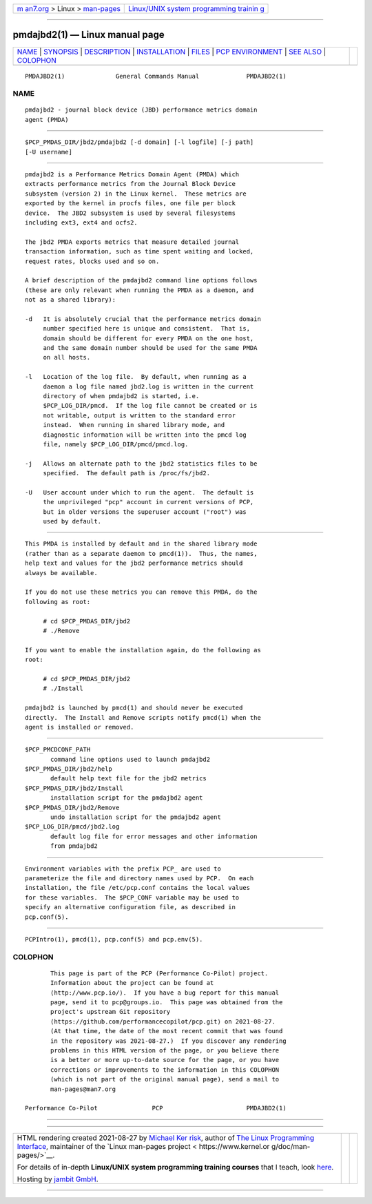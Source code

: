 .. container:: page-top

.. container:: nav-bar

   +----------------------------------+----------------------------------+
   | `m                               | `Linux/UNIX system programming   |
   | an7.org <../../../index.html>`__ | trainin                          |
   | > Linux >                        | g <http://man7.org/training/>`__ |
   | `man-pages <../index.html>`__    |                                  |
   +----------------------------------+----------------------------------+

--------------

pmdajbd2(1) — Linux manual page
===============================

+-----------------------------------+-----------------------------------+
| `NAME <#NAME>`__ \|               |                                   |
| `SYNOPSIS <#SYNOPSIS>`__ \|       |                                   |
| `DESCRIPTION <#DESCRIPTION>`__ \| |                                   |
| `INSTALLATION <#INSTALLATION>`__  |                                   |
| \| `FILES <#FILES>`__ \|          |                                   |
| `PCP                              |                                   |
| ENVIRONMENT <#PCP_ENVIRONMENT>`__ |                                   |
| \| `SEE ALSO <#SEE_ALSO>`__ \|    |                                   |
| `COLOPHON <#COLOPHON>`__          |                                   |
+-----------------------------------+-----------------------------------+
| .. container:: man-search-box     |                                   |
+-----------------------------------+-----------------------------------+

::

   PMDAJBD2(1)              General Commands Manual             PMDAJBD2(1)

NAME
-------------------------------------------------

::

          pmdajbd2 - journal block device (JBD) performance metrics domain
          agent (PMDA)


---------------------------------------------------------

::

          $PCP_PMDAS_DIR/jbd2/pmdajbd2 [-d domain] [-l logfile] [-j path]
          [-U username]


---------------------------------------------------------------

::

          pmdajbd2 is a Performance Metrics Domain Agent (PMDA) which
          extracts performance metrics from the Journal Block Device
          subsystem (version 2) in the Linux kernel.  These metrics are
          exported by the kernel in procfs files, one file per block
          device.  The JBD2 subsystem is used by several filesystems
          including ext3, ext4 and ocfs2.

          The jbd2 PMDA exports metrics that measure detailed journal
          transaction information, such as time spent waiting and locked,
          request rates, blocks used and so on.

          A brief description of the pmdajbd2 command line options follows
          (these are only relevant when running the PMDA as a daemon, and
          not as a shared library):

          -d   It is absolutely crucial that the performance metrics domain
               number specified here is unique and consistent.  That is,
               domain should be different for every PMDA on the one host,
               and the same domain number should be used for the same PMDA
               on all hosts.

          -l   Location of the log file.  By default, when running as a
               daemon a log file named jbd2.log is written in the current
               directory of when pmdajbd2 is started, i.e.
               $PCP_LOG_DIR/pmcd.  If the log file cannot be created or is
               not writable, output is written to the standard error
               instead.  When running in shared library mode, and
               diagnostic information will be written into the pmcd log
               file, namely $PCP_LOG_DIR/pmcd/pmcd.log.

          -j   Allows an alternate path to the jbd2 statistics files to be
               specified.  The default path is /proc/fs/jbd2.

          -U   User account under which to run the agent.  The default is
               the unprivileged "pcp" account in current versions of PCP,
               but in older versions the superuser account ("root") was
               used by default.


-----------------------------------------------------------------

::

          This PMDA is installed by default and in the shared library mode
          (rather than as a separate daemon to pmcd(1)).  Thus, the names,
          help text and values for the jbd2 performance metrics should
          always be available.

          If you do not use these metrics you can remove this PMDA, do the
          following as root:

               # cd $PCP_PMDAS_DIR/jbd2
               # ./Remove

          If you want to enable the installation again, do the following as
          root:

               # cd $PCP_PMDAS_DIR/jbd2
               # ./Install

          pmdajbd2 is launched by pmcd(1) and should never be executed
          directly.  The Install and Remove scripts notify pmcd(1) when the
          agent is installed or removed.


---------------------------------------------------

::

          $PCP_PMCDCONF_PATH
                 command line options used to launch pmdajbd2
          $PCP_PMDAS_DIR/jbd2/help
                 default help text file for the jbd2 metrics
          $PCP_PMDAS_DIR/jbd2/Install
                 installation script for the pmdajbd2 agent
          $PCP_PMDAS_DIR/jbd2/Remove
                 undo installation script for the pmdajbd2 agent
          $PCP_LOG_DIR/pmcd/jbd2.log
                 default log file for error messages and other information
                 from pmdajbd2


-----------------------------------------------------------------------

::

          Environment variables with the prefix PCP_ are used to
          parameterize the file and directory names used by PCP.  On each
          installation, the file /etc/pcp.conf contains the local values
          for these variables.  The $PCP_CONF variable may be used to
          specify an alternative configuration file, as described in
          pcp.conf(5).


---------------------------------------------------------

::

          PCPIntro(1), pmcd(1), pcp.conf(5) and pcp.env(5).

COLOPHON
---------------------------------------------------------

::

          This page is part of the PCP (Performance Co-Pilot) project.
          Information about the project can be found at 
          ⟨http://www.pcp.io/⟩.  If you have a bug report for this manual
          page, send it to pcp@groups.io.  This page was obtained from the
          project's upstream Git repository
          ⟨https://github.com/performancecopilot/pcp.git⟩ on 2021-08-27.
          (At that time, the date of the most recent commit that was found
          in the repository was 2021-08-27.)  If you discover any rendering
          problems in this HTML version of the page, or you believe there
          is a better or more up-to-date source for the page, or you have
          corrections or improvements to the information in this COLOPHON
          (which is not part of the original manual page), send a mail to
          man-pages@man7.org

   Performance Co-Pilot               PCP                       PMDAJBD2(1)

--------------

--------------

.. container:: footer

   +-----------------------+-----------------------+-----------------------+
   | HTML rendering        |                       | |Cover of TLPI|       |
   | created 2021-08-27 by |                       |                       |
   | `Michael              |                       |                       |
   | Ker                   |                       |                       |
   | risk <https://man7.or |                       |                       |
   | g/mtk/index.html>`__, |                       |                       |
   | author of `The Linux  |                       |                       |
   | Programming           |                       |                       |
   | Interface <https:     |                       |                       |
   | //man7.org/tlpi/>`__, |                       |                       |
   | maintainer of the     |                       |                       |
   | `Linux man-pages      |                       |                       |
   | project <             |                       |                       |
   | https://www.kernel.or |                       |                       |
   | g/doc/man-pages/>`__. |                       |                       |
   |                       |                       |                       |
   | For details of        |                       |                       |
   | in-depth **Linux/UNIX |                       |                       |
   | system programming    |                       |                       |
   | training courses**    |                       |                       |
   | that I teach, look    |                       |                       |
   | `here <https://ma     |                       |                       |
   | n7.org/training/>`__. |                       |                       |
   |                       |                       |                       |
   | Hosting by `jambit    |                       |                       |
   | GmbH                  |                       |                       |
   | <https://www.jambit.c |                       |                       |
   | om/index_en.html>`__. |                       |                       |
   +-----------------------+-----------------------+-----------------------+

--------------

.. container:: statcounter

   |Web Analytics Made Easy - StatCounter|

.. |Cover of TLPI| image:: https://man7.org/tlpi/cover/TLPI-front-cover-vsmall.png
   :target: https://man7.org/tlpi/
.. |Web Analytics Made Easy - StatCounter| image:: https://c.statcounter.com/7422636/0/9b6714ff/1/
   :class: statcounter
   :target: https://statcounter.com/
